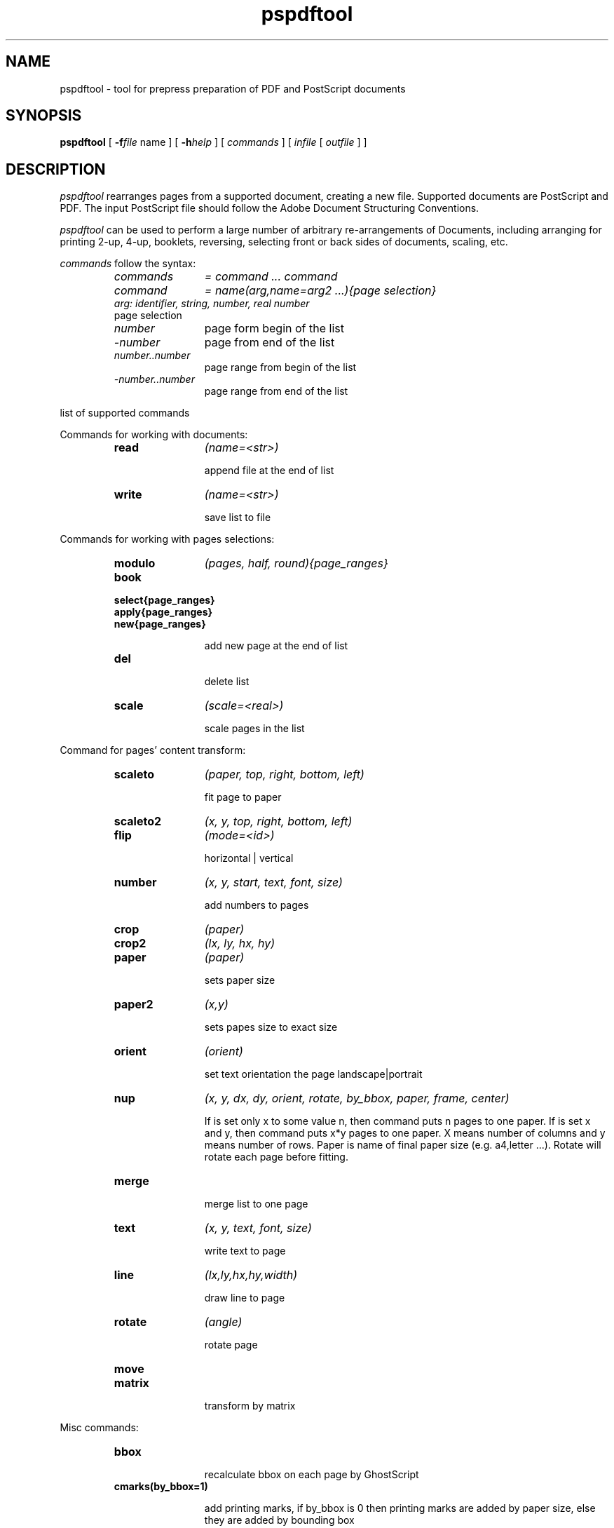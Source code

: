 .TH pspdftool 1 "2007-09-18"
.SH NAME
pspdftool -  tool for prepress preparation of PDF and PostScript documents

.SH SYNOPSIS
.B pspdftool
[
.B \-f\fIfile\fR name
] [
.B \-h\fIhelp\fR
]
[
.I commands
]
[
.I infile
[
.I outfile
] ]


.SH DESCRIPTION
.I pspdftool
rearranges pages from a supported document, creating a new file.
Supported documents are PostScript and PDF.
The input PostScript file should follow the Adobe Document Structuring
Conventions.

.I pspdftool
can be used to perform a large number of arbitrary re-arrangements of
Documents, including arranging for printing 2-up, 4-up, booklets, reversing,
selecting front or back sides of documents, scaling, etc.
.PP
.I commands
follow the syntax:
.RS
.TP 12
.I commands
.I = command ... command
.TP
.I command
.I = name(arg,name=arg2 ...){page selection}
.TP
. I arg: identifier, string, number, real number
.TP
page selection
.TP
.I number
page form begin of the list
.TP
.I -number
page from end of the list
.TP
.I number..number
page range from begin of the list
.TP
.I -number..number
page range from end of the list
.RE
.sp
.| command

list of supported commands

Commands for working with documents:

.RS
.TP 12
.B read
.I (name=<str>)

append file at the end of list
.TP
.B write
.I (name=<str>)

save list to file

.RE
Commands for working with pages selections:
.RS
.TP 12
.B modulo
.I (pages, half, round){page_ranges}
.TP
.B book
.TP
.B select{page_ranges}
.TP
.B apply{page_ranges}
.TP
.B new{page_ranges}

add new page at the end of list

.TP
.B del


delete list

.TP
.B scale
.I (scale=<real>)

scale pages in the list

.RE
Command for pages' content transform:
.RS
.TP 12
.B scaleto
.I (paper, top, right, bottom, left)

fit page to paper

.TP
.B scaleto2
.I (x, y, top, right, bottom, left)
.TP
.B flip
.I (mode=<id>)

horizontal | vertical

.TP
.B number
.I (x, y, start, text, font, size)

add numbers to pages

.TP
.B crop
.I (paper)
.TP
.B crop2
.I (lx, ly, hx, hy)
.TP
.B paper
.I (paper)

sets paper size

.TP
.B paper2
.I (x,y)

sets papes size to exact size

.TP
.B orient 
.I (orient)

set text orientation the page landscape|portrait

.TP
.B nup
.I (x, y, dx, dy, orient, rotate, by_bbox, paper, frame, center)

If is set only x to some value n, then command puts n pages to one paper.
If is set x and y, then command puts x*y pages to one paper. X means number of columns and y means number of rows.
Paper is name of final paper size (e.g. a4,letter ...). Rotate will rotate each page before fitting.

.TP
.B merge

merge list to one page

.TP
.B text
.I (x, y, text, font, size)

write text to page

.TP
.B line 
.I (lx,ly,hx,hy,width)

draw line to page

.TP
.B rotate
.I (angle)

rotate page
.TP
.B move
.I(x, y)
.TP
.B matrix
.I(a,b,c,d,e,f)


transform by matrix

.RE
Misc commands:
.RS
.TP 12
.B bbox


recalculate bbox on each page by GhostScript

.TP
.B cmarks(by_bbox=1)

add printing marks, if by_bbox is 0 then printing marks are added by paper size, 
else they are added by bounding box

.TP
.B duplex
.I (long-edge)

aranges pages for duplex printing

.TP
.B norm
.I (center,scale,l_bbox,g_bbox)

normalize  pages in list on the same size

.RE
.sp


.RE
.SH OPTIONS
.TP
.B "\-h  \-\-help"
display help message and exit
.TP
.B "\-f \-\-file"
read commands from file

.SH EXAMPLE
This section contains some sample re-arrangements. To put two pages on one
sheet (of A4 paper):
.sp
.ce
.B nup(2, paper=a4)
.sp
or:
.sp
.ce
.B nup(1,2, paper=a4,rotate=90)
.sp
To re-arrange pages for printing 2-up booklets, use
.sp
.ce
.B book nup(2, paper=a4)
.sp
select first five pages from document
.sp
.ce
.B select{1..5}
.sp
delete last page from document
.sp
.ce
.B apply{-1 del}
.sp
reverse pages in document
.sp
.ce
.B modulo{-1}
.sp
select even pages form document
.sp
.ce
.B modulo(2){2}
.sp
fit page to a4
.sp
.ce
.B scaleto(a4)
.SH AUTHORS
Ales Snuparek <snuparek@atlas.cz>
.SH TRADEMARKS
.B PostScript
and
.B PDF
are  trademarks of Adobe Systems Incorporated.

.SH BUGS
.I Pdftool
does not accept all types of PDF and PostScript files.
Cannot cut two or more PostScript files together.



